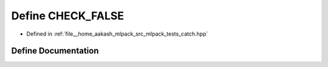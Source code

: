 .. _exhale_define_catch_8hpp_1a7bf095d8512cb180f8ff3a2258a6eaac:

Define CHECK_FALSE
==================

- Defined in :ref:`file__home_aakash_mlpack_src_mlpack_tests_catch.hpp`


Define Documentation
--------------------


.. doxygendefine:: CHECK_FALSE
